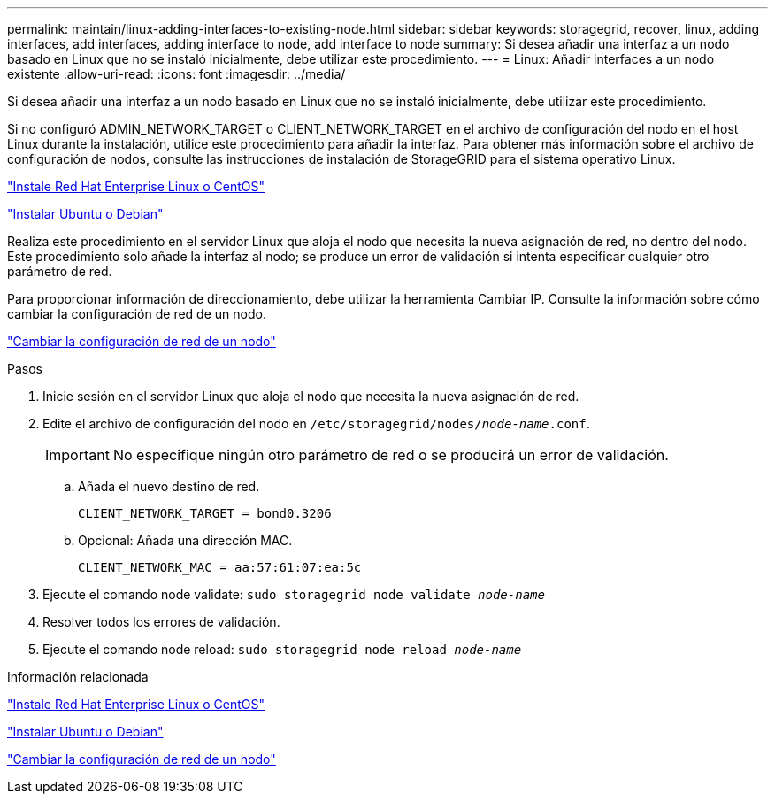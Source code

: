 ---
permalink: maintain/linux-adding-interfaces-to-existing-node.html 
sidebar: sidebar 
keywords: storagegrid, recover, linux, adding interfaces, add interfaces, adding interface to node, add interface to node 
summary: Si desea añadir una interfaz a un nodo basado en Linux que no se instaló inicialmente, debe utilizar este procedimiento. 
---
= Linux: Añadir interfaces a un nodo existente
:allow-uri-read: 
:icons: font
:imagesdir: ../media/


[role="lead"]
Si desea añadir una interfaz a un nodo basado en Linux que no se instaló inicialmente, debe utilizar este procedimiento.

Si no configuró ADMIN_NETWORK_TARGET o CLIENT_NETWORK_TARGET en el archivo de configuración del nodo en el host Linux durante la instalación, utilice este procedimiento para añadir la interfaz. Para obtener más información sobre el archivo de configuración de nodos, consulte las instrucciones de instalación de StorageGRID para el sistema operativo Linux.

link:../rhel/index.html["Instale Red Hat Enterprise Linux o CentOS"]

link:../ubuntu/index.html["Instalar Ubuntu o Debian"]

Realiza este procedimiento en el servidor Linux que aloja el nodo que necesita la nueva asignación de red, no dentro del nodo. Este procedimiento solo añade la interfaz al nodo; se produce un error de validación si intenta especificar cualquier otro parámetro de red.

Para proporcionar información de direccionamiento, debe utilizar la herramienta Cambiar IP. Consulte la información sobre cómo cambiar la configuración de red de un nodo.

link:changing-nodes-network-configuration.html["Cambiar la configuración de red de un nodo"]

.Pasos
. Inicie sesión en el servidor Linux que aloja el nodo que necesita la nueva asignación de red.
. Edite el archivo de configuración del nodo en `/etc/storagegrid/nodes/_node-name_.conf`.
+

IMPORTANT: No especifique ningún otro parámetro de red o se producirá un error de validación.

+
.. Añada el nuevo destino de red.
+
[listing]
----
CLIENT_NETWORK_TARGET = bond0.3206
----
.. Opcional: Añada una dirección MAC.
+
[listing]
----
CLIENT_NETWORK_MAC = aa:57:61:07:ea:5c
----


. Ejecute el comando node validate: `sudo storagegrid node validate _node-name_`
. Resolver todos los errores de validación.
. Ejecute el comando node reload: `sudo storagegrid node reload _node-name_`


.Información relacionada
link:../rhel/index.html["Instale Red Hat Enterprise Linux o CentOS"]

link:../ubuntu/index.html["Instalar Ubuntu o Debian"]

link:changing-nodes-network-configuration.html["Cambiar la configuración de red de un nodo"]
